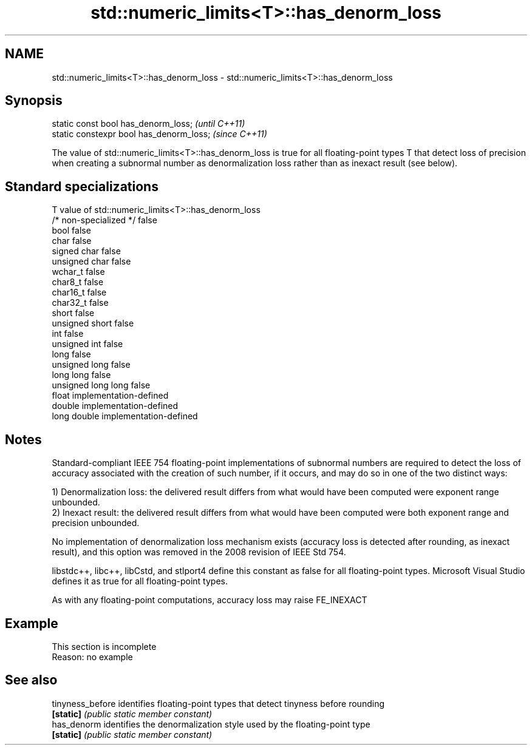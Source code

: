 .TH std::numeric_limits<T>::has_denorm_loss 3 "2020.03.24" "http://cppreference.com" "C++ Standard Libary"
.SH NAME
std::numeric_limits<T>::has_denorm_loss \- std::numeric_limits<T>::has_denorm_loss

.SH Synopsis
   static const bool has_denorm_loss;      \fI(until C++11)\fP
   static constexpr bool has_denorm_loss;  \fI(since C++11)\fP

   The value of std::numeric_limits<T>::has_denorm_loss is true for all floating-point types T that detect loss of precision when creating a subnormal number as denormalization loss rather than as inexact result (see below).

.SH Standard specializations

   T                     value of std::numeric_limits<T>::has_denorm_loss
   /* non-specialized */ false
   bool                  false
   char                  false
   signed char           false
   unsigned char         false
   wchar_t               false
   char8_t               false
   char16_t              false
   char32_t              false
   short                 false
   unsigned short        false
   int                   false
   unsigned int          false
   long                  false
   unsigned long         false
   long long             false
   unsigned long long    false
   float                 implementation-defined
   double                implementation-defined
   long double           implementation-defined

.SH Notes

   Standard-compliant IEEE 754 floating-point implementations of subnormal numbers are required to detect the loss of accuracy associated with the creation of such number, if it occurs, and may do so in one of the two distinct ways:

   1) Denormalization loss: the delivered result differs from what would have been computed were exponent range unbounded.
   2) Inexact result: the delivered result differs from what would have been computed were both exponent range and precision unbounded.

   No implementation of denormalization loss mechanism exists (accuracy loss is detected after rounding, as inexact result), and this option was removed in the 2008 revision of IEEE Std 754.

   libstdc++, libc++, libCstd, and stlport4 define this constant as false for all floating-point types. Microsoft Visual Studio defines it as true for all floating-point types.

   As with any floating-point computations, accuracy loss may raise FE_INEXACT

.SH Example

    This section is incomplete
    Reason: no example

.SH See also

   tinyness_before identifies floating-point types that detect tinyness before rounding
   \fB[static]\fP        \fI(public static member constant)\fP
   has_denorm      identifies the denormalization style used by the floating-point type
   \fB[static]\fP        \fI(public static member constant)\fP
